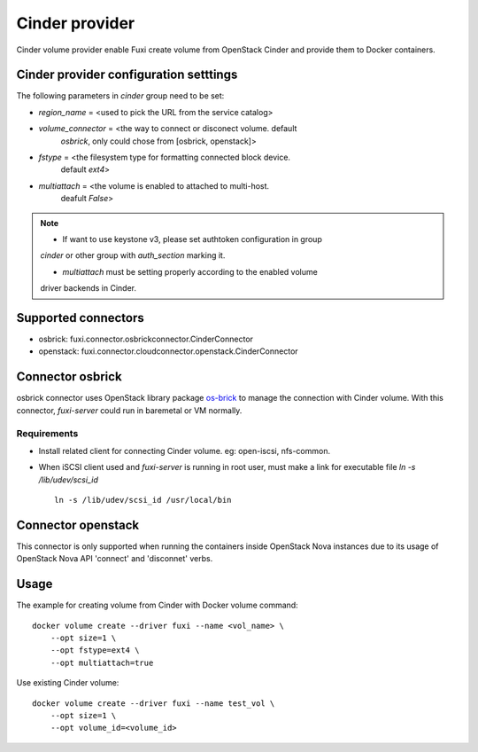 ..
    Licensed under the Apache License, Version 2.0 (the "License"); you may
    not use this file except in compliance with the License. You may obtain
    a copy of the License at

        http://www.apache.org/licenses/LICENSE-2.0

    Unless required by applicable law or agreed to in writing, software
    distributed under the License is distributed on an "AS IS" BASIS, WITHOUT
    WARRANTIES OR CONDITIONS OF ANY KIND, either express or implied. See the
    License for the specific language governing permissions and limitations
    under the License.


Cinder provider
===============

Cinder volume provider enable Fuxi create volume from OpenStack Cinder and
provide them to Docker containers.

Cinder provider configuration setttings
---------------------------------------

The following parameters in `cinder` group need to be set:

- `region_name` = <used to pick the URL from the service catalog>
- `volume_connector` = <the way to connect or disconect volume. default
     `osbrick`, only could chose from [osbrick, openstack]>
- `fstype` = <the filesystem type for formatting connected block device.
     default `ext4`>
- `multiattach` = <the volume is enabled to attached to multi-host.
     deafult `False`>

.. note::

    * If want to use keystone v3, please set authtoken configuration in group
    `cinder` or other group with `auth_section` marking it.

    * `multiattach` must be setting properly according to the enabled volume
    driver backends in Cinder.


Supported connectors
--------------------
- osbrick:   fuxi.connector.osbrickconnector.CinderConnector
- openstack: fuxi.connector.cloudconnector.openstack.CinderConnector

Connector osbrick
-----------------
osbrick connector uses OpenStack library package `os-brick`_ to manage the
connection with Cinder volume.
With this connector, `fuxi-server` could run in baremetal or VM normally.

Requirements
~~~~~~~~~~~~
- Install related client for connecting Cinder volume.
  eg: open-iscsi, nfs-common.
- When iSCSI client used and `fuxi-server` is running in root user, must make
  a link for executable file `ln -s /lib/udev/scsi_id`
  ::

    ln -s /lib/udev/scsi_id /usr/local/bin


Connector openstack
-------------------

This connector is only supported when running the containers inside OpenStack
Nova instances due to its usage of OpenStack Nova API 'connect' and 'disconnet'
verbs.

Usage
-----

The example for creating volume from Cinder with Docker volume command:

::

  docker volume create --driver fuxi --name <vol_name> \
      --opt size=1 \
      --opt fstype=ext4 \
      --opt multiattach=true

Use existing Cinder volume:

::

  docker volume create --driver fuxi --name test_vol \
      --opt size=1 \
      --opt volume_id=<volume_id>

.. _os-brick: https://github.com/openstack/os-brick
